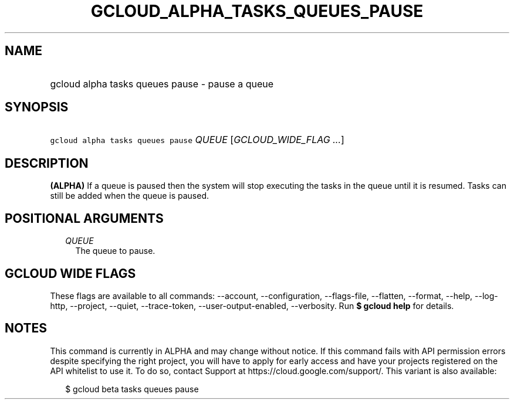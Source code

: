 
.TH "GCLOUD_ALPHA_TASKS_QUEUES_PAUSE" 1



.SH "NAME"
.HP
gcloud alpha tasks queues pause \- pause a queue



.SH "SYNOPSIS"
.HP
\f5gcloud alpha tasks queues pause\fR \fIQUEUE\fR [\fIGCLOUD_WIDE_FLAG\ ...\fR]



.SH "DESCRIPTION"

\fB(ALPHA)\fR If a queue is paused then the system will stop executing the tasks
in the queue until it is resumed. Tasks can still be added when the queue is
paused.



.SH "POSITIONAL ARGUMENTS"

.RS 2m
.TP 2m
\fIQUEUE\fR
The queue to pause.



.RE
.sp

.SH "GCLOUD WIDE FLAGS"

These flags are available to all commands: \-\-account, \-\-configuration,
\-\-flags\-file, \-\-flatten, \-\-format, \-\-help, \-\-log\-http, \-\-project,
\-\-quiet, \-\-trace\-token, \-\-user\-output\-enabled, \-\-verbosity. Run \fB$
gcloud help\fR for details.



.SH "NOTES"

This command is currently in ALPHA and may change without notice. If this
command fails with API permission errors despite specifying the right project,
you will have to apply for early access and have your projects registered on the
API whitelist to use it. To do so, contact Support at
https://cloud.google.com/support/. This variant is also available:

.RS 2m
$ gcloud beta tasks queues pause
.RE

